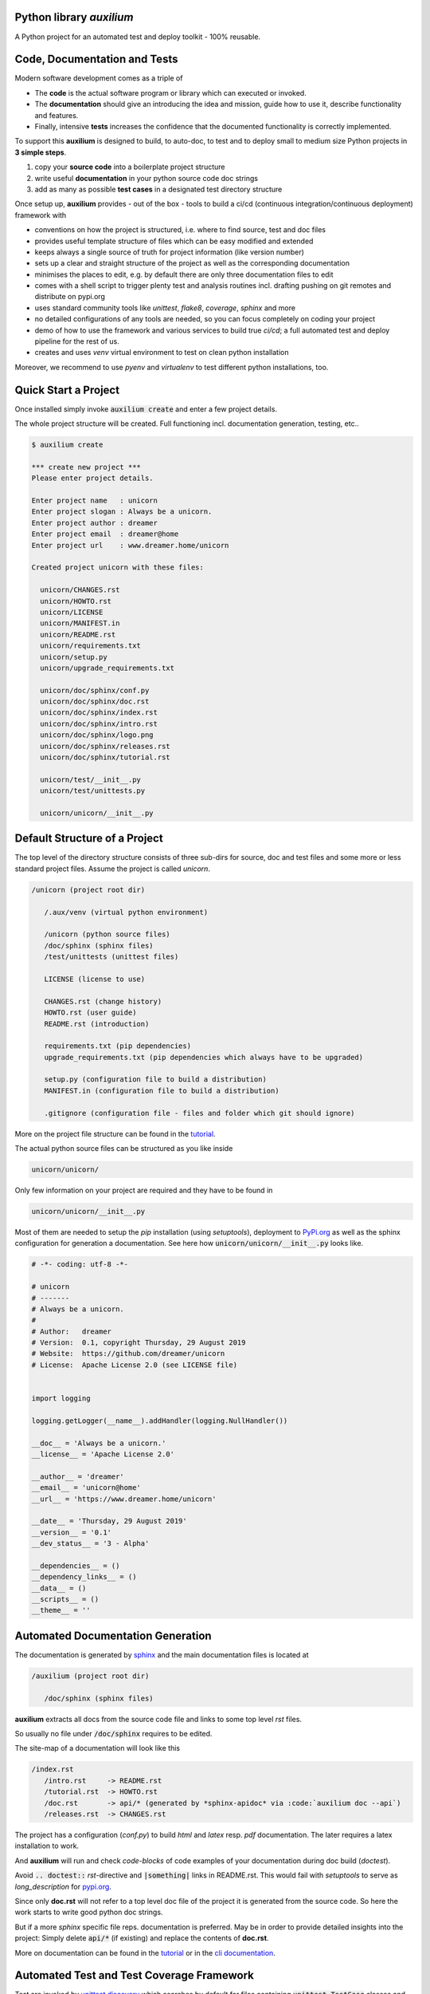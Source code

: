 
.. image:: https://raw.githubusercontent.com/sonntagsgesicht/auxilium/master/doc/pix/auxilium_logo.png


Python library *auxilium*
-------------------------

|codeship|_ |readthedocs|_ |license|_ |github_version|_ |pip_version|_
|py_version|_ |pypi_downloads|_

.. |codeship| image:: https://img.shields.io/codeship/5b8cc2e0-ac1d-0137-31a2-06d5e6117547/master.svg
.. _codeship: https://codeship.com//projects/362165

.. |readthedocs| image:: https://img.shields.io/readthedocs/auxilium
.. _readthedocs: https://auxilium.readthedocs.io/en/latest/intro.html

.. |license| image:: https://img.shields.io/github/license/sonntagsgesicht/auxilium
.. _license: https://github.com/sonntagsgesicht/auxilium/raw/master/LICENSE

.. |github_version| image:: https://img.shields.io/github/release/sonntagsgesicht/auxilium?label=github
.. _github_version: https://github.com/sonntagsgesicht/auxilium/releases

.. |pip_version| image:: https://img.shields.io/pypi/v/auxilium
.. _pip_version: https://pypi.org/project/auxilium/

.. |py_version| image:: https://img.shields.io/pypi/pyversions/auxilium
.. _py_version: https://pypi.org/project/auxilium/

.. |pypi_frequency| image:: https://img.shields.io/pypi/dm/auxilium
.. _pypi_frequency: https://pypi.org/project/auxilium/

.. |pypi_downloads| image:: https://pepy.tech/badge/auxilium
.. _pypi_downloads: https://pypi.org/project/auxilium/

A Python project for an automated test and deploy toolkit - 100% reusable.


Code, Documentation and Tests
-----------------------------

Modern software development comes as a triple of

.. image:: https://raw.githubusercontent.com/sonntagsgesicht/auxilium/master/doc/pix/code-test-doc.png

.. .. :alt: **code is for machines** // **tests links docs and code** // **docs are for humans**



* The **code** is the actual software program or library which can executed or invoked.

* The **documentation** should give an introducing the idea and mission, guide how to use it, describe functionality and features.

* Finally, intensive **tests** increases the confidence that the documented functionality is correctly implemented.


To support this **auxilium** is designed to build, to auto-doc, to test and to deploy
small to medium size Python projects in **3 simple steps**.

1. copy your **source code** into a boilerplate project structure

2. write useful **documentation** in your python source code doc strings

3. add as many as possible **test cases** in a designated test directory structure

Once setup up, **auxilium** provides - out of the box - tools
to build a ci/cd (continuous integration/continuous deployment) framework with

* conventions on how the project is structured, i.e. where to find source, test and doc files

* provides useful template structure of files which can be easy modified and extended

* keeps always a single source of truth for project information (like version number)

* sets up a clear and straight structure of the project as well as the corresponding documentation

* minimises the places to edit, e.g. by default there are only three documentation files to edit

* comes with a shell script to trigger plenty test and analysis routines incl. drafting pushing on git remotes and distribute on pypi.org

* uses standard community tools like *unittest*, *flake8*, *coverage*, *sphinx* and more

* no detailed configurations of any tools are needed, so you can focus completely on coding your project

* demo of how to use the framework and various services to build true *ci/cd*; a full automated test and deploy pipeline for the rest of us.

* creates and uses *venv* virtual environment to test on clean python installation

Moreover, we recommend to use *pyenv* and *virtualenv* to test different python installations, too.


Quick Start a Project
---------------------

Once installed simply invoke :code:`auxilium create` and enter a few project details.

The whole project structure will be created. Full functioning incl. documentation generation, testing, etc..


.. code-block:: bash

    $ auxilium create

    *** create new project ***
    Please enter project details.

    Enter project name   : unicorn
    Enter project slogan : Always be a unicorn.
    Enter project author : dreamer
    Enter project email  : dreamer@home
    Enter project url    : www.dreamer.home/unicorn

    Created project unicorn with these files:

      unicorn/CHANGES.rst
      unicorn/HOWTO.rst
      unicorn/LICENSE
      unicorn/MANIFEST.in
      unicorn/README.rst
      unicorn/requirements.txt
      unicorn/setup.py
      unicorn/upgrade_requirements.txt

      unicorn/doc/sphinx/conf.py
      unicorn/doc/sphinx/doc.rst
      unicorn/doc/sphinx/index.rst
      unicorn/doc/sphinx/intro.rst
      unicorn/doc/sphinx/logo.png
      unicorn/doc/sphinx/releases.rst
      unicorn/doc/sphinx/tutorial.rst

      unicorn/test/__init__.py
      unicorn/test/unittests.py

      unicorn/unicorn/__init__.py



Default Structure of a Project
------------------------------

The top level of the directory structure consists of three sub-dirs for source, doc and test files
and some more or less standard project files. Assume the project is called *unicorn*.

.. code-block:: bash

   /unicorn (project root dir)

      /.aux/venv (virtual python environment)

      /unicorn (python source files)
      /doc/sphinx (sphinx files)
      /test/unittests (unittest files)

      LICENSE (license to use)

      CHANGES.rst (change history)
      HOWTO.rst (user guide)
      README.rst (introduction)

      requirements.txt (pip dependencies)
      upgrade_requirements.txt (pip dependencies which always have to be upgraded)

      setup.py (configuration file to build a distribution)
      MANIFEST.in (configuration file to build a distribution)

      .gitignore (configuration file - files and folder which git should ignore)

More on the project file structure can be found in the
`tutorial <https://auxilium.readthedocs.io/en/latest/tutorial.html>`_.

The actual python source files can be structured as you like inside

.. code-block:: bash

    unicorn/unicorn/

Only few information on your project are required
and they have to be found in

.. code-block:: bash

   unicorn/unicorn/__init__.py

Most of them are needed to setup the *pip* installation (using *setuptools*),
deployment to `PyPi.org <https://pypi.org>`_
as well as the sphinx configuration for generation a documentation.
See here how :code:`unicorn/unicorn/__init__.py` looks like.

.. code-block:: python

   # -*- coding: utf-8 -*-

   # unicorn
   # -------
   # Always be a unicorn.
   #
   # Author:   dreamer
   # Version:  0.1, copyright Thursday, 29 August 2019
   # Website:  https://github.com/dreamer/unicorn
   # License:  Apache License 2.0 (see LICENSE file)


   import logging

   logging.getLogger(__name__).addHandler(logging.NullHandler())

   __doc__ = 'Always be a unicorn.'
   __license__ = 'Apache License 2.0'

   __author__ = 'dreamer'
   __email__ = 'unicorn@home'
   __url__ = 'https://www.dreamer.home/unicorn'

   __date__ = 'Thursday, 29 August 2019'
   __version__ = '0.1'
   __dev_status__ = '3 - Alpha'

   __dependencies__ = ()
   __dependency_links__ = ()
   __data__ = ()
   __scripts__ = ()
   __theme__ = ''


Automated Documentation Generation
----------------------------------

The documentation is generated by `sphinx <https://www.sphinx-doc.org>`_
and the main documentation files is located at

.. code-block:: bash

   /auxilium (project root dir)

      /doc/sphinx (sphinx files)

**auxilium** extracts all docs from the source code file and links
to some top level *rst* files.

So usually no file under :code:`/doc/sphinx` requires to be edited.

The site-map of a documentation will look like this

.. code-block:: bash

   /index.rst
      /intro.rst     -> README.rst
      /tutorial.rst  -> HOWTO.rst
      /doc.rst       -> api/* (generated by *sphinx-apidoc* via :code:`auxilium doc --api`)
      /releases.rst  -> CHANGES.rst

The project has a configuration (*conf.py*) to build *html* and *latex* resp.
*pdf* documentation. The later requires a latex installation to work.

And **auxilium** will run and check *code-blocks* of code examples
of your documentation during doc build (*doctest*).

Avoid :code:`.. doctest::` *rst*-directive and :code:`|something|`
links in README.rst. This would fail with `setuptools` to serve
as `long_description` for `pypi.org <https://pypi.org>`_.

Since only **doc.rst** will not refer to a top level doc file of the project
it is generated from the source code.
So here the work starts to write good python doc strings.

But if a more *sphinx* specific file reps. documentation is preferred.
May be in order to provide detailed insights into the project:
Simply delete :code:`api/*` (if existing) and replace the contents
of **doc.rst**.

More on documentation can be found in the
`tutorial <https://auxilium.readthedocs.io/en/latest/tutorial.html>`_
or in the
`cli documentation <https://auxilium.readthedocs.io/en/latest/doc.html>`_.

Automated Test and Test Coverage Framework
------------------------------------------

Test are invoked by
`unittest discovery <https://docs.python.org/3/library/unittest.html#test-discovery>`_
which searches by default for files
containing :code:`unittest.TestCase` classes and process them.

Same for measuring the test coverage
using `coverage <https://github.com/nedbat/coveragepy>`_
source code security and quality
using `bandit <https://github.com/PyCQA/bandit>`_
and `flake8 <https://gitlab.com/pycqa/flake8>`_.


.. code-block:: bash

   /unicorn (project root dir)

      /test/unittests (unittest files)

More on testing can be found in the
`tutorial <https://auxilium.readthedocs.io/en/latest/tutorial.html>`_
or in the
`cli documentation <https://auxilium.readthedocs.io/en/latest/doc.html>`_.


Automated Build and Deployment Framework
----------------------------------------

Once a project milestone is reached, docs are written
and all tests are successfully passed,
it is ready for deployment.

The default deployment platform is `PyPi.org <https://pypi.org>`_.
Before deploying a distribution package is build.
Moreover, it may the time to commit, tag and push the project state to
a git remote repo like on
`GitHub.com <github.com>`_,
`GitLab.com <gitlab.com>`_ or
`BitBucket.com <bitbucket.com>`_.

More on build and deployment can be found in the
`tutorial <https://auxilium.readthedocs.io/en/latest/tutorial.html>`_
or in the
`cli documentation <https://auxilium.readthedocs.io/en/latest/doc.html>`_.


Installation
------------

The latest stable version can always be installed or updated via pip:

.. code-block:: bash

    $ pip install auxilium



Development Version
-------------------

The latest development version can be installed directly from GitHub:

.. code-block:: bash

    $ pip install --upgrade git+https://github.com/sonntagsgesicht/auxilium.git


Contributions
-------------

.. _issues: https://github.com/sonntagsgesicht/auxilium/issues
.. __: https://github.com/sonntagsgesicht/auxilium/pulls

Issues_ and `Pull Requests`__ are always welcome.


License
-------

.. __: https://github.com/sonntagsgesicht/auxilium/raw/master/LICENSE

Code and documentation are available according to the Apache Software License (see LICENSE__).


